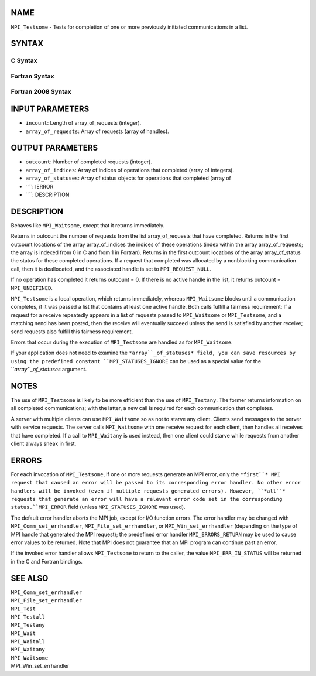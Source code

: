 NAME
----

``MPI_Testsome`` - Tests for completion of one or more previously
initiated communications in a list.

SYNTAX
------

C Syntax
~~~~~~~~
.. code-block:: c
   :linenos:

   #include <mpi.h>
   int MPI_Testsome(int incount, MPI_Request array_of_requests[],
   	int *outcount, int array_of_indices[],
   	MPI_Status array_of_statuses[])

Fortran Syntax
~~~~~~~~~~~~~~
.. code-block:: fortran
   :linenos:

   USE MPI
   ! or the older form: INCLUDE 'mpif.h'
   MPI_TESTSOME(INCOUNT, ARRAY_OF_REQUESTS, OUTCOUNT,
   		ARRAY_OF_INDICES, ARRAY_OF_STATUSES, IERROR)
   	INTEGER	INCOUNT, ARRAY_OF_REQUESTS(*)
   	INTEGER	OUTCOUNT, ARRAY_OF_INDICES(*)
   	INTEGER	ARRAY_OF_STATUSES(MPI_STATUS_SIZE,*), IERROR

Fortran 2008 Syntax
~~~~~~~~~~~~~~~~~~~
.. code-block:: fortran
   :linenos:

   USE mpi_f08
   MPI_Testsome(incount, array_of_requests, outcount, array_of_indices,
   		array_of_statuses, ierror)
   	INTEGER, INTENT(IN) :: incount
   	TYPE(MPI_Request), INTENT(INOUT) :: array_of_requests(incount)
   	INTEGER, INTENT(OUT) :: outcount, array_of_indices(*)
   	TYPE(MPI_Status) :: array_of_statuses(*)
   	INTEGER, OPTIONAL, INTENT(OUT) :: ierror

INPUT PARAMETERS
----------------
* ``incount``: Length of array_of_requests (integer).
* ``array_of_requests``: Array of requests (array of handles).

OUTPUT PARAMETERS
-----------------
* ``outcount``: Number of completed requests (integer).
* ``array_of_indices``: Array of indices of operations that completed (array of integers).
* ``array_of_statuses``: Array of status objects for operations that completed (array of
* ````: IERROR
* ````: DESCRIPTION
DESCRIPTION
-----------
Behaves like ``MPI_Waitsome``, except that it returns immediately.

Returns in outcount the number of requests from the list
array_of_requests that have completed. Returns in the first outcount
locations of the array array_of_indices the indices of these operations
(index within the array array_of_requests; the array is indexed from 0
in C and from 1 in Fortran). Returns in the first outcount locations of
the array array_of_status the status for these completed operations. If
a request that completed was allocated by a nonblocking communication
call, then it is deallocated, and the associated handle is set to
``MPI_REQUEST_NULL``.

If no operation has completed it returns outcount = 0. If there is no
active handle in the list, it returns outcount = ``MPI_UNDEFINED``.

``MPI_Testsome`` is a local operation, which returns immediately, whereas
``MPI_Waitsome`` blocks until a communication completes, if it was passed a
list that contains at least one active handle. Both calls fulfill a
fairness requirement: If a request for a receive repeatedly appears in a
list of requests passed to ``MPI_Waitsome`` or ``MPI_Testsome``, and a matching
send has been posted, then the receive will eventually succeed unless
the send is satisfied by another receive; send requests also fulfill
this fairness requirement.

Errors that occur during the execution of ``MPI_Testsome`` are handled as
for ``MPI_Waitsome``.

If your application does not need to examine the ``*array``_of_statuses*
field, you can save resources by using the predefined constant
``MPI_STATUSES_IGNORE`` can be used as a special value for the
``*array``_of_statuses* argument.

NOTES
-----

The use of ``MPI_Testsome`` is likely to be more efficient than the use of
``MPI_Testany``. The former returns information on all completed
communications; with the latter, a new call is required for each
communication that completes.

A server with multiple clients can use ``MPI_Waitsome`` so as not to starve
any client. Clients send messages to the server with service requests.
The server calls ``MPI_Waitsome`` with one receive request for each client,
then handles all receives that have completed. If a call to ``MPI_Waitany``
is used instead, then one client could starve while requests from
another client always sneak in first.

ERRORS
------

For each invocation of ``MPI_Testsome``, if one or more requests generate an
MPI error, only the ``*first``* MPI request that caused an error will be
passed to its corresponding error handler. No other error handlers will
be invoked (even if multiple requests generated errors). However, ``*all``*
requests that generate an error will have a relevant error code set in
the corresponding status.``MPI_ERROR`` field (unless ``MPI_STATUSES_IGNORE`` was
used).

The default error handler aborts the MPI job, except for I/O function
errors. The error handler may be changed with ``MPI_Comm_set_errhandler``,
``MPI_File_set_errhandler``, or ``MPI_Win_set_errhandler`` (depending on the
type of MPI handle that generated the MPI request); the predefined error
handler ``MPI_ERRORS_RETURN`` may be used to cause error values to be
returned. Note that MPI does not guarantee that an MPI program can
continue past an error.

If the invoked error handler allows ``MPI_Testsome`` to return to the
caller, the value ``MPI_ERR_IN_STATUS`` will be returned in the C and
Fortran bindings.

SEE ALSO
--------

| ``MPI_Comm_set_errhandler``
| ``MPI_File_set_errhandler``
| ``MPI_Test``
| ``MPI_Testall``
| ``MPI_Testany``
| ``MPI_Wait``
| ``MPI_Waitall``
| ``MPI_Waitany``
| ``MPI_Waitsome``
| MPI_Win_set_errhandler

